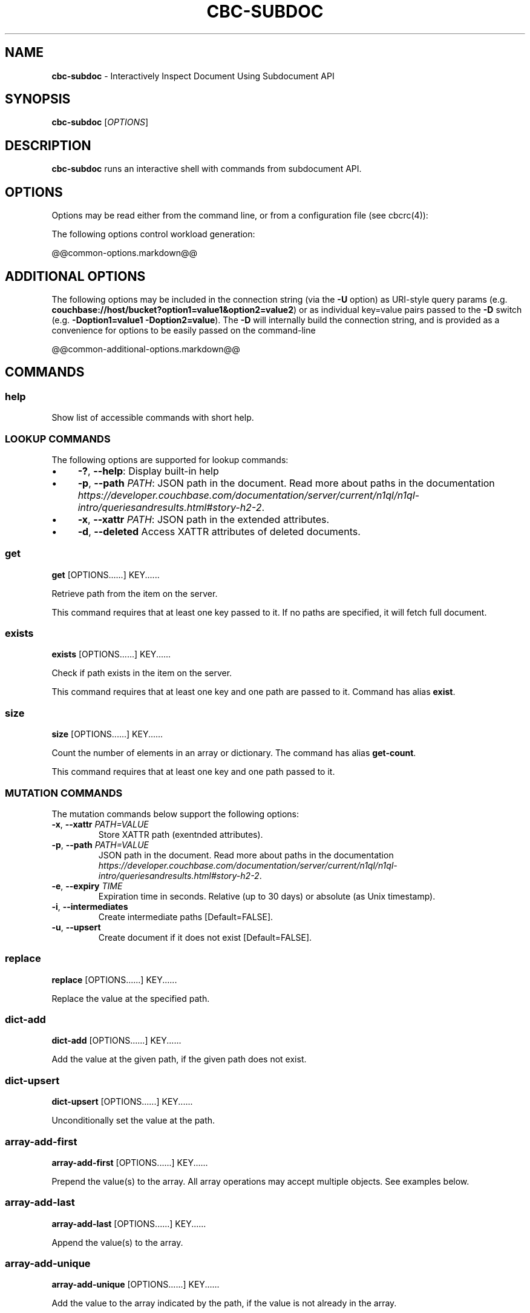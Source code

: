 .\" generated with Ronn-NG/v0.10.1
.\" http://github.com/apjanke/ronn-ng/tree/0.10.1
.TH "CBC\-SUBDOC" "1" "July 2024" ""
.SH "NAME"
\fBcbc\-subdoc\fR \- Interactively Inspect Document Using Subdocument API
.SH "SYNOPSIS"
\fBcbc\-subdoc\fR [\fIOPTIONS\fR]
.SH "DESCRIPTION"
\fBcbc\-subdoc\fR runs an interactive shell with commands from subdocument API\.
.P
 \fI\fR
.SH "OPTIONS"
Options may be read either from the command line, or from a configuration file (see cbcrc(4)):
.P
The following options control workload generation:
.P
@@common\-options\.markdown@@
.P
 \fI\fR
.SH "ADDITIONAL OPTIONS"
The following options may be included in the connection string (via the \fB\-U\fR option) as URI\-style query params (e\.g\. \fBcouchbase://host/bucket?option1=value1&option2=value2\fR) or as individual key=value pairs passed to the \fB\-D\fR switch (e\.g\. \fB\-Doption1=value1 \-Doption2=value\fR)\. The \fB\-D\fR will internally build the connection string, and is provided as a convenience for options to be easily passed on the command\-line
.P
@@common\-additional\-options\.markdown@@
.P
 \fI\fR
.SH "COMMANDS"
.SS "help"
Show list of accessible commands with short help\.
.SS "LOOKUP COMMANDS"
The following options are supported for lookup commands:
.IP "\(bu" 4
\fB\-?\fR, \fB\-\-help\fR: Display built\-in help
.IP "\(bu" 4
\fB\-p\fR, \fB\-\-path\fR \fIPATH\fR: JSON path in the document\. Read more about paths in the documentation \fIhttps://developer\.couchbase\.com/documentation/server/current/n1ql/n1ql\-intro/queriesandresults\.html#story\-h2\-2\fR\.
.IP "\(bu" 4
\fB\-x\fR, \fB\-\-xattr\fR \fIPATH\fR: JSON path in the extended attributes\.
.IP "\(bu" 4
\fB\-d\fR, \fB\-\-deleted\fR Access XATTR attributes of deleted documents\.
.IP "" 0
.SS "get"
\fBget\fR [OPTIONS\[char46]\[char46]\[char46]\[char46]\[char46]\[char46]] KEY\[char46]\[char46]\[char46]\[char46]\[char46]\[char46]
.P
Retrieve path from the item on the server\.
.P
This command requires that at least one key passed to it\. If no paths are specified, it will fetch full document\.
.SS "exists"
\fBexists\fR [OPTIONS\[char46]\[char46]\[char46]\[char46]\[char46]\[char46]] KEY\[char46]\[char46]\[char46]\[char46]\[char46]\[char46]
.P
Check if path exists in the item on the server\.
.P
This command requires that at least one key and one path are passed to it\. Command has alias \fBexist\fR\.
.SS "size"
\fBsize\fR [OPTIONS\[char46]\[char46]\[char46]\[char46]\[char46]\[char46]] KEY\[char46]\[char46]\[char46]\[char46]\[char46]\[char46]
.P
Count the number of elements in an array or dictionary\. The command has alias \fBget\-count\fR\.
.P
This command requires that at least one key and one path passed to it\.
.SS "MUTATION COMMANDS"
The mutation commands below support the following options:
.TP
\fB\-x\fR, \fB\-\-xattr\fR \fIPATH=VALUE\fR
Store XATTR path (exentnded attributes)\.
.TP
\fB\-p\fR, \fB\-\-path\fR \fIPATH=VALUE\fR
JSON path in the document\. Read more about paths in the documentation \fIhttps://developer\.couchbase\.com/documentation/server/current/n1ql/n1ql\-intro/queriesandresults\.html#story\-h2\-2\fR\.
.TP
\fB\-e\fR, \fB\-\-expiry\fR \fITIME\fR
Expiration time in seconds\. Relative (up to 30 days) or absolute (as Unix timestamp)\.
.TP
\fB\-i\fR, \fB\-\-intermediates\fR
Create intermediate paths [Default=FALSE]\.
.TP
\fB\-u\fR, \fB\-\-upsert\fR
Create document if it does not exist [Default=FALSE]\.
.SS "replace"
\fBreplace\fR [OPTIONS\[char46]\[char46]\[char46]\[char46]\[char46]\[char46]] KEY\[char46]\[char46]\[char46]\[char46]\[char46]\[char46]
.P
Replace the value at the specified path\.
.SS "dict\-add"
\fBdict\-add\fR [OPTIONS\[char46]\[char46]\[char46]\[char46]\[char46]\[char46]] KEY\[char46]\[char46]\[char46]\[char46]\[char46]\[char46]
.P
Add the value at the given path, if the given path does not exist\.
.SS "dict\-upsert"
\fBdict\-upsert\fR [OPTIONS\[char46]\[char46]\[char46]\[char46]\[char46]\[char46]] KEY\[char46]\[char46]\[char46]\[char46]\[char46]\[char46]
.P
Unconditionally set the value at the path\.
.SS "array\-add\-first"
\fBarray\-add\-first\fR [OPTIONS\[char46]\[char46]\[char46]\[char46]\[char46]\[char46]] KEY\[char46]\[char46]\[char46]\[char46]\[char46]\[char46]
.P
Prepend the value(s) to the array\. All array operations may accept multiple objects\. See examples below\.
.SS "array\-add\-last"
\fBarray\-add\-last\fR [OPTIONS\[char46]\[char46]\[char46]\[char46]\[char46]\[char46]] KEY\[char46]\[char46]\[char46]\[char46]\[char46]\[char46]
.P
Append the value(s) to the array\.
.SS "array\-add\-unique"
\fBarray\-add\-unique\fR [OPTIONS\[char46]\[char46]\[char46]\[char46]\[char46]\[char46]] KEY\[char46]\[char46]\[char46]\[char46]\[char46]\[char46]
.P
Add the value to the array indicated by the path, if the value is not already in the array\.
.SS "array\-insert"
\fBarray\-insert\fR [OPTIONS\[char46]\[char46]\[char46]\[char46]\[char46]\[char46]] KEY\[char46]\[char46]\[char46]\[char46]\[char46]\[char46]
.P
Add the value at the given array index\. Path must include index, e\.g\. \fBmy\.list[4]\fR
.SS "counter"
Increment or decrement an existing numeric path\. The value must be 64\-bit integer\.
.SS "set"
\fBset\fR [OPTIONS\[char46]\[char46]\[char46]\[char46]\[char46]\[char46]] KEY VALUE
.P
Store document on the server\.
.P
This command requires exactly two argument, key and value\. Command has alias \fBupsert\fR\. If no XATTR specified, the command will add its version to the path \fB_cbc\.version\fR\.
.TP
\fB\-x\fR, \fB\-\-xattr\fR \fIPATH=VALUE\fR
Store XATTR path (exentnded attributes)
.TP
\fB\-e\fR, \fB\-\-expiry\fR \fITIME\fR
Expiration time in seconds\. Relative (up to 30 days) or absolute (as Unix timestamp)
.SS "remove"
\fBremove\fR [OPTIONS\[char46]\[char46]\[char46]\[char46]\[char46]\[char46]] KEY\[char46]\[char46]\[char46]\[char46]\[char46]\[char46]
.P
Remove path in the item on the server\.
.P
This command requires at least one key\. If no paths specified, it will remove whole document\.
.TP
\fB\-p\fR, \fB\-\-path\fR \fIPATH\fR
JSON path in the document\. Read more about paths in the documentation \fIhttps://developer\.couchbase\.com/documentation/server/current/n1ql/n1ql\-intro/queriesandresults\.html#story\-h2\-2\fR\.
.TP
\fB\-x\fR, \fB\-\-xattr\fR \fIPATH\fR
JSON path in the extended attributes\.
.P
 \fI\fR
.SH "EXAMPLES"
Connect to the server and wait for commands:
.IP "" 4
.nf
cbc subdoc \-u Administrator \-P password \-U couchbase://192\.168\.33\.101/a_bucket
subdoc>
.fi
.IP "" 0
.P
Create new document \fBfoo\fR with empty JSON document:
.IP "" 4
.nf
subdoc> upsert foo {}
foo                  CAS=0x14d766f19a720000
.fi
.IP "" 0
.P
Fetch document with virtual XATTR, containing its metadata:
.IP "" 4
.nf
subdoc> get \-x $document foo
foo                  CAS=0x14d766f19a720000
0\. Size=194, RC=0x00 Success (Not an error)
{"CAS":"0x14d766f19a720000","vbucket_uuid":"0x0000ef56295d9206",
"seqno":"0x0000000000000021","exptime":0,"value_bytes":2,
"datatype":["json","xattr"],"deleted":false,"last_modified":"1501782188"}
1\. Size=2, RC=0x00 Success (Not an error)
{}
.fi
.IP "" 0
.P
Increment counter with path \fBsite\.hits\fR twice and set document expiration to 5 seconds\. Note that it sends \fB\-i\fR option to create \fBsite\fR JSON object automatically:
.IP "" 4
.nf
subdoc> counter \-e 5 \-i \-p site\.hits=1 foo
foo                  CAS=0x14d76764f3b60000
0\. Size=1, RC=0x00 Success (Not an error)
1
subdoc> counter \-e 5 \-p site\.hits=1 foo
foo                  CAS=0x14d76765ea2b0000
0\. Size=1, RC=0x00 Success (Not an error)
2
subdoc> get foo
foo                  CAS=0x14d76765ea2b0000
0\. Size=19, RC=0x00 Success (Not an error)
{"site":{"hits":2}}

\[char46]\[char46]\[char46]\[char46]\[char46]\[char46] wait for 5 seconds \[char46]\[char46]\[char46]\[char46]\[char46]\[char46]

subdoc> get foo
foo                  The key does not exist on the server (0xd)
.fi
.IP "" 0
.P
Add into array at path \fBratings\fR value \fB5\fR\. Note, that switch \fB\-u\fR will ask server to create the document if it does not exist:
.IP "" 4
.nf
subdoc> array\-add\-first \-u \-p ratings=5 foo
foo                  CAS=0x14d76814fbb00000
0\. Size=0, RC=0x00 Success (Not an error)
subdoc> get foo
foo                  CAS=0x14d76814fbb00000
0\. Size=15, RC=0x00 Success (Not an error)
{"ratings":[5]}
.fi
.IP "" 0
.P
Add several objects at once into \fBratings\fR array:
.IP "" 4
.nf
subdoc> array\-add\-last \-p ratings=4,6,7 foo
foo                  CAS=0x14d7687097c50000
0\. Size=0, RC=0x00 Success (Not an error)
subdoc> get foo
foo                  CAS=0x14d7687097c50000
0\. Size=21, RC=0x00 Success (Not an error)
{"ratings":[5,4,6,7]}
.fi
.IP "" 0
.P
Remove rating with index 2 in array (third number):
.IP "" 4
.nf
subdoc> remove \-p ratings[2] foo
foo                  CAS=0x14d76885efd90000
0\. Size=0, RC=0x00 Success (Not an error)
subdoc> get foo
foo                  CAS=0x14d76885efd90000
0\. Size=19, RC=0x00 Success (Not an error)
{"ratings":[5,4,7]}
.fi
.IP "" 0
.P
Insert new rating instead of removed one:
.IP "" 4
.nf
subdoc> array\-insert \-p ratings[2]=10 foo
foo                  CAS=0x14d768a6daee0000
0\. Size=0, RC=0x00 Success (Not an error)
subdoc> get foo
foo                  CAS=0x14d768a6daee0000
0\. Size=22, RC=0x00 Success (Not an error)
{"ratings":[5,4,10,7]}
.fi
.IP "" 0
.P
Fetch number of the items in the \fBratings\fR array:
.IP "" 4
.nf
subdoc> size \-p ratings foo
foo                  CAS=0x14d768a6daee0000
0\. Size=1, RC=0x00 Success (Not an error)
4
.fi
.IP "" 0
.P
Create document with spaces (surround the value with single quotes, and escape inner single quotes with backslash \fB\e\fR):
.IP "" 4
.nf
subdoc> upsert bar '{"text": "hello world"}'
bar                  CAS=0x14d768bc25270000
subdoc> get bar
bar                  CAS=0x14d768bc25270000
0\. Size=23, RC=0x00 Success (Not an error)
{"text": "hello world"}
.fi
.IP "" 0
.SH "TODO"
Port tool to Windows platform\. Currently linenoise only supports UNIX\-like systems, but there are unofficial patches for Windows\.
.SH "INTERFACE STABILITY"
This command's options should be considered uncommitted and are subject to change\.
.SH "SEE ALSO"
cbc(1), cbcrc(4), https://developer\.couchbase\.com/documentation/server/current/developer\-guide/sub\-doc\-api\.html
.SH "HISTORY"
The \fBcbc\-subdoc\fR tool was first introduced in libcouchbase 2\.7\.7\.
